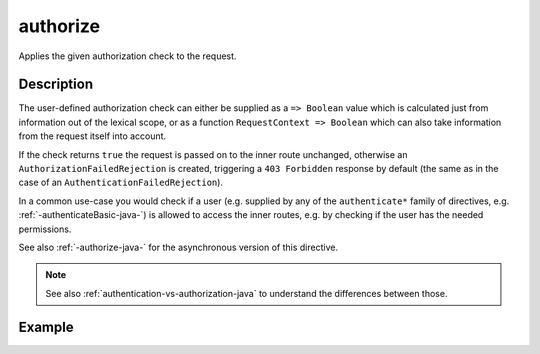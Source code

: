 .. _-authorize-java-:

authorize
=========
Applies the given authorization check to the request.

Description
-----------
The user-defined authorization check can either be supplied as a ``=> Boolean`` value which is calculated
just from information out of the lexical scope, or as a function ``RequestContext => Boolean`` which can also
take information from the request itself into account.

If the check returns ``true`` the request is passed on to the inner route unchanged, otherwise an
``AuthorizationFailedRejection`` is created, triggering a ``403 Forbidden`` response by default
(the same as in the case of an ``AuthenticationFailedRejection``).

In a common use-case you would check if a user (e.g. supplied by any of the ``authenticate*`` family of directives,
e.g. :ref:`-authenticateBasic-java-`) is allowed to access the inner routes, e.g. by checking if the user has the needed permissions.

See also :ref:`-authorize-java-` for the asynchronous version of this directive.

.. note::
  See also :ref:`authentication-vs-authorization-java` to understand the differences between those.

Example
-------

.. includecode:: ../../../../code/docs/http/javadsl/server/directives/SecurityDirectivesExamplesTest.java#authorize

